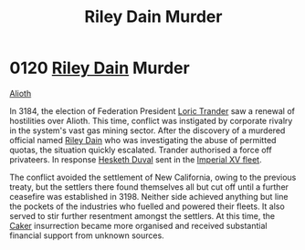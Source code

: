 :PROPERTIES:
:ID:       8ac78499-242c-4129-ab72-e485741a46e2
:END:
#+title: Riley Dain Murder
#+filetags: :Empire:Federation:beacon:
* 0120 [[id:fa8094c2-7d96-448e-b4e2-a675e0214ef1][Riley Dain]] Murder
[[id:5c4e0227-24c0-4696-b2e1-5ba9fe0308f5][Alioth]]

In 3184, the election of Federation President [[id:691ec616-5efd-4f3c-bb2a-11db8b3901f9][Loric Trander]] saw a
renewal of hostilities over Alioth. This time, conflict was instigated
by corporate rivalry in the system's vast gas mining sector. After the
discovery of a murdered official named [[id:fa8094c2-7d96-448e-b4e2-a675e0214ef1][Riley Dain]] who was
investigating the abuse of permitted quotas, the situation quickly
escalated. Trander authorised a force off privateers. In response
[[id:8dc482e7-e978-4e6e-8a63-600e61cd715f][Hesketh Duval]] sent in the [[id:c7f194da-b6b0-4ba2-9d18-951da3a8bf7b][Imperial XV fleet]].

The conflict avoided the settlement of New California, owing to the
previous treaty, but the settlers there found themselves all but cut
off until a further ceasefire was established in 3198. Neither side
achieved anything but line the pockets of the industries who fuelled
and powered their fleets. It also served to stir further resentment
amongst the settlers. At this time, the [[id:a593cd5c-015e-4639-8501-181a6c9d47c6][Caker]] insurrection became more
organised and received substantial financial support from unknown
sources.

[[file:img/beacons/0120.png]]
